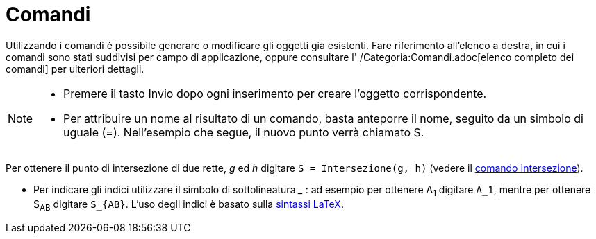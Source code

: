 = Comandi

Utilizzando i comandi è possibile generare o modificare gli oggetti già esistenti. Fare riferimento all'elenco a destra,
in cui i comandi sono stati suddivisi per campo di applicazione, oppure consultare l' /Categoria:Comandi.adoc[elenco
completo dei comandi] per ulteriori dettagli.

[NOTE]

====

* Premere il tasto [.kcode]#Invio# dopo ogni inserimento per creare l'oggetto corrispondente.
* Per attribuire un nome al risultato di un comando, basta anteporre il nome, seguito da un simbolo di uguale (=).
Nell'esempio che segue, il nuovo punto verrà chiamato S.

[EXAMPLE]

====

Per ottenere il punto di intersezione di due rette, _g_ ed _h_ digitare `++S = Intersezione(g, h)++` (vedere il
xref:/commands/Comando_Intersezione.adoc[comando Intersezione]).

====

* Per indicare gli indici utilizzare il simbolo di sottolineatura ___ : ad esempio per ottenere A~1~ digitare `++A_1++`,
mentre per ottenere S~AB~ digitare `++S_{AB}++`. L'uso degli indici è basato sulla xref:/LaTeX.adoc[sintassi LaTeX].

====
